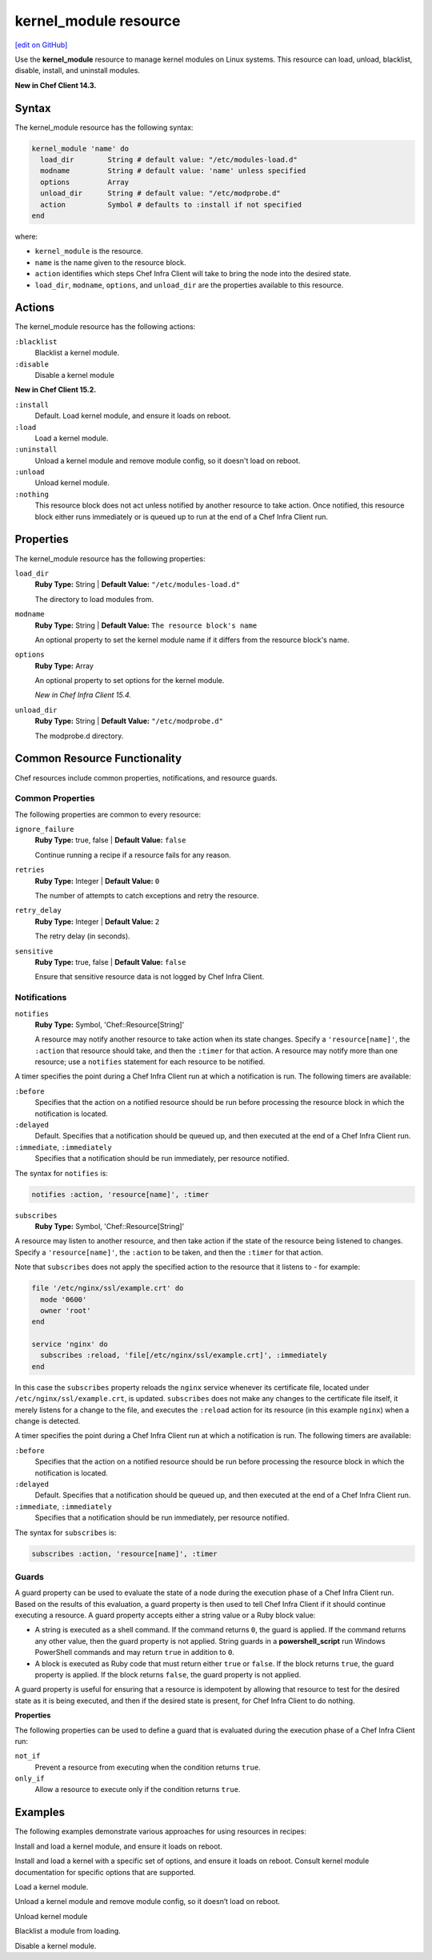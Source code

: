 =====================================================
kernel_module resource
=====================================================
`[edit on GitHub] <https://github.com/chef/chef-web-docs/blob/master/chef_master/source/resource_kernel_module.rst>`__

Use the **kernel_module** resource to manage kernel modules on Linux systems. This resource can load, unload, blacklist, disable, install, and uninstall modules.

**New in Chef Client 14.3.**

Syntax
=====================================================

The kernel_module resource has the following syntax:

.. code-block:: ruby

  kernel_module 'name' do
    load_dir        String # default value: "/etc/modules-load.d"
    modname         String # default value: 'name' unless specified
    options         Array
    unload_dir      String # default value: "/etc/modprobe.d"
    action          Symbol # defaults to :install if not specified
  end

where:

* ``kernel_module`` is the resource.
* ``name`` is the name given to the resource block.
* ``action`` identifies which steps Chef Infra Client will take to bring the node into the desired state.
* ``load_dir``, ``modname``, ``options``, and ``unload_dir`` are the properties available to this resource.

Actions
=====================================================

The kernel_module resource has the following actions:

``:blacklist``
   Blacklist a kernel module.

``:disable``
   Disable a kernel module

**New in Chef Client 15.2.**

``:install``
   Default. Load kernel module, and ensure it loads on reboot.

``:load``
   Load a kernel module.

``:uninstall``
   Unload a kernel module and remove module config, so it doesn't load on reboot.

``:unload``
   Unload kernel module.

``:nothing``
   .. tag resources_common_actions_nothing

   This resource block does not act unless notified by another resource to take action. Once notified, this resource block either runs immediately or is queued up to run at the end of a Chef Infra Client run.

   .. end_tag

Properties
=====================================================

The kernel_module resource has the following properties:

``load_dir``
   **Ruby Type:** String | **Default Value:** ``"/etc/modules-load.d"``

   The directory to load modules from.

``modname``
   **Ruby Type:** String | **Default Value:** ``The resource block's name``

   An optional property to set the kernel module name if it differs from the resource block's name.

``options``
   **Ruby Type:** Array

   An optional property to set options for the kernel module.

   *New in Chef Infra Client 15.4.*

``unload_dir``
   **Ruby Type:** String | **Default Value:** ``"/etc/modprobe.d"``

   The modprobe.d directory.

Common Resource Functionality
=====================================================

Chef resources include common properties, notifications, and resource guards.

Common Properties
-----------------------------------------------------

.. tag resources_common_properties

The following properties are common to every resource:

``ignore_failure``
  **Ruby Type:** true, false | **Default Value:** ``false``

  Continue running a recipe if a resource fails for any reason.

``retries``
  **Ruby Type:** Integer | **Default Value:** ``0``

  The number of attempts to catch exceptions and retry the resource.

``retry_delay``
  **Ruby Type:** Integer | **Default Value:** ``2``

  The retry delay (in seconds).

``sensitive``
  **Ruby Type:** true, false | **Default Value:** ``false``

  Ensure that sensitive resource data is not logged by Chef Infra Client.

.. end_tag

Notifications
-----------------------------------------------------

``notifies``
  **Ruby Type:** Symbol, 'Chef::Resource[String]'

  .. tag resources_common_notification_notifies

  A resource may notify another resource to take action when its state changes. Specify a ``'resource[name]'``, the ``:action`` that resource should take, and then the ``:timer`` for that action. A resource may notify more than one resource; use a ``notifies`` statement for each resource to be notified.

  .. end_tag

.. tag resources_common_notification_timers

A timer specifies the point during a Chef Infra Client run at which a notification is run. The following timers are available:

``:before``
   Specifies that the action on a notified resource should be run before processing the resource block in which the notification is located.

``:delayed``
   Default. Specifies that a notification should be queued up, and then executed at the end of a Chef Infra Client run.

``:immediate``, ``:immediately``
   Specifies that a notification should be run immediately, per resource notified.

.. end_tag

.. tag resources_common_notification_notifies_syntax

The syntax for ``notifies`` is:

.. code-block:: ruby

  notifies :action, 'resource[name]', :timer

.. end_tag

``subscribes``
  **Ruby Type:** Symbol, 'Chef::Resource[String]'

.. tag resources_common_notification_subscribes

A resource may listen to another resource, and then take action if the state of the resource being listened to changes. Specify a ``'resource[name]'``, the ``:action`` to be taken, and then the ``:timer`` for that action.

Note that ``subscribes`` does not apply the specified action to the resource that it listens to - for example:

.. code-block:: ruby

 file '/etc/nginx/ssl/example.crt' do
   mode '0600'
   owner 'root'
 end

 service 'nginx' do
   subscribes :reload, 'file[/etc/nginx/ssl/example.crt]', :immediately
 end

In this case the ``subscribes`` property reloads the ``nginx`` service whenever its certificate file, located under ``/etc/nginx/ssl/example.crt``, is updated. ``subscribes`` does not make any changes to the certificate file itself, it merely listens for a change to the file, and executes the ``:reload`` action for its resource (in this example ``nginx``) when a change is detected.

.. end_tag

.. tag resources_common_notification_timers

A timer specifies the point during a Chef Infra Client run at which a notification is run. The following timers are available:

``:before``
   Specifies that the action on a notified resource should be run before processing the resource block in which the notification is located.

``:delayed``
   Default. Specifies that a notification should be queued up, and then executed at the end of a Chef Infra Client run.

``:immediate``, ``:immediately``
   Specifies that a notification should be run immediately, per resource notified.

.. end_tag

.. tag resources_common_notification_subscribes_syntax

The syntax for ``subscribes`` is:

.. code-block:: ruby

   subscribes :action, 'resource[name]', :timer

.. end_tag

Guards
-----------------------------------------------------

.. tag resources_common_guards

A guard property can be used to evaluate the state of a node during the execution phase of a Chef Infra Client run. Based on the results of this evaluation, a guard property is then used to tell Chef Infra Client if it should continue executing a resource. A guard property accepts either a string value or a Ruby block value:

* A string is executed as a shell command. If the command returns ``0``, the guard is applied. If the command returns any other value, then the guard property is not applied. String guards in a **powershell_script** run Windows PowerShell commands and may return ``true`` in addition to ``0``.
* A block is executed as Ruby code that must return either ``true`` or ``false``. If the block returns ``true``, the guard property is applied. If the block returns ``false``, the guard property is not applied.

A guard property is useful for ensuring that a resource is idempotent by allowing that resource to test for the desired state as it is being executed, and then if the desired state is present, for Chef Infra Client to do nothing.

.. end_tag

**Properties**

.. tag resources_common_guards_properties

The following properties can be used to define a guard that is evaluated during the execution phase of a Chef Infra Client run:

``not_if``
  Prevent a resource from executing when the condition returns ``true``.

``only_if``
  Allow a resource to execute only if the condition returns ``true``.

.. end_tag

Examples
=====================================================

The following examples demonstrate various approaches for using resources in recipes:

Install and load a kernel module, and ensure it loads on reboot.

.. code-block:: ruby
  kernel_module 'loop'

Install and load a kernel with a specific set of options, and ensure it loads on reboot. Consult kernel module
documentation for specific options that are supported.

.. code-block:: ruby
  kernel_module 'loop' do
    options [ 'max_loop=4', 'max_part=8' ]
  end

Load a kernel module.

.. code-block:: ruby
  kernel_module 'loop' do
    action :load
  end

Unload a kernel module and remove module config, so it doesn’t load on reboot.

.. code-block:: ruby
  kernel_module 'loop' do
    action :uninstall
  end

Unload kernel module

.. code-block:: ruby
  kernel_module 'loop' do
    action :unload
  end

Blacklist a module from loading.

.. code-block:: ruby
  kernel_module 'loop' do
    action :blacklist
  end

Disable a kernel module.

.. code-block:: ruby
  kernel_module 'loop' do
    action :disable
  end

